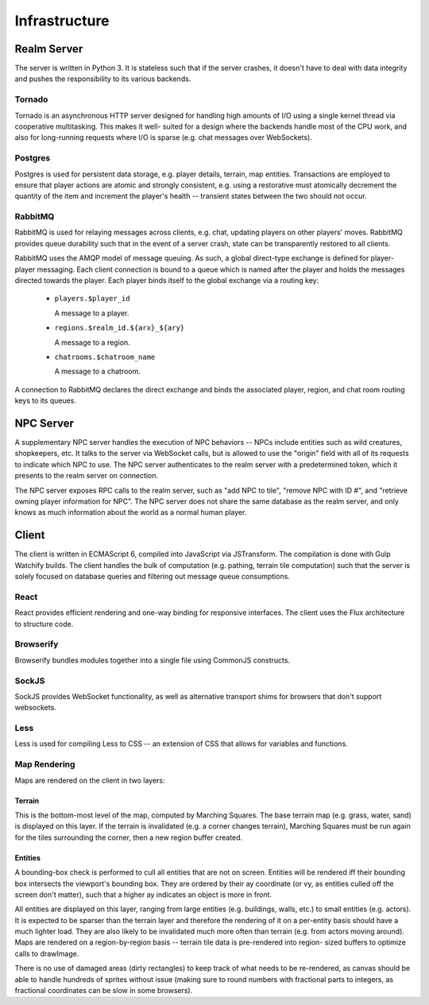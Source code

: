 Infrastructure
==============

Realm Server
------------
The server is written in Python 3. It is stateless such that if the server
crashes, it doesn't have to deal with data integrity and pushes the
responsibility to its various backends.

Tornado
~~~~~~~
Tornado is an asynchronous HTTP server designed for handling high amounts of I/O
using a single kernel thread via cooperative multitasking. This makes it well-
suited for a design where the backends handle most of the CPU work, and also for
long-running requests where I/O is sparse (e.g. chat messages over WebSockets).

Postgres
~~~~~~~~
Postgres is used for persistent data storage, e.g. player details, terrain, map
entities. Transactions are employed to ensure that player actions are atomic and
strongly consistent, e.g. using a restorative must atomically decrement the
quantity of the item and increment the player's health -- transient states
between the two should not occur.

RabbitMQ
~~~~~~~~
RabbitMQ is used for relaying messages across clients, e.g. chat, updating
players on other players' moves. RabbitMQ provides queue durability such that in
the event of a server crash, state can be transparently restored to all clients.

RabbitMQ uses the AMQP model of message queuing. As such, a global direct-type
exchange is defined for player-player messaging. Each client connection is bound
to a queue which is named after the player and holds the messages directed
towards the player. Each player binds itself to the global exchange via a
routing key:

 * ``players.$player_id``

   A message to a player.

 * ``regions.$realm_id.${arx}_${ary}``

   A message to a region.

 * ``chatrooms.$chatroom_name``

   A message to a chatroom.

A connection to RabbitMQ declares the direct exchange and binds the associated
player, region, and chat room routing keys to its queues.

NPC Server
----------
A supplementary NPC server handles the execution of NPC behaviors -- NPCs
include entities such as wild creatures, shopkeepers, etc. It talks to the
server via WebSocket calls, but is allowed to use the "origin" field with all of
its requests to indicate which NPC to use. The NPC server authenticates to the
realm server with a predetermined token, which it presents to the realm server
on connection.

The NPC server exposes RPC calls to the realm server, such as "add NPC to tile",
"remove NPC with ID #", and "retrieve owning player information for NPC". The
NPC server does not share the same database as the realm server, and only knows
as much information about the world as a normal human player.

Client
------
The client is written in ECMAScript 6, compiled into JavaScript via JSTransform.
The compilation is done with Gulp Watchify builds. The client handles the bulk
of computation (e.g. pathing, terrain tile computation) such that the server is
solely focused on database queries and filtering out message queue consumptions.

React
~~~~~~
React provides efficient rendering and one-way binding for responsive
interfaces. The client uses the Flux architecture to structure code.

Browserify
~~~~~~~~~~
Browserify bundles modules together into a single file using CommonJS
constructs.

SockJS
~~~~~~
SockJS provides WebSocket functionality, as well as alternative transport shims
for browsers that don't support websockets.

Less
~~~~
Less is used for compiling Less to CSS -- an extension of CSS that allows for
variables and functions.

Map Rendering
~~~~~~~~~~~~~
Maps are rendered on the client in two layers:

Terrain
+++++++
This is the bottom-most level of the map, computed by Marching Squares. The base
terrain map (e.g. grass, water, sand) is displayed on this layer. If the terrain
is invalidated (e.g. a corner changes terrain), Marching Squares must be run
again for the tiles surrounding the corner, then a new region buffer created.

Entities
++++++++
A bounding-box check is performed to cull all entities that are not on screen.
Entities will be rendered iff their bounding box intersects the viewport's
bounding box. They are ordered by their ay coordinate (or vy, as entities culled
off the screen don't matter), such that a higher ay indicates an object is more
in front.

All entities are displayed on this layer, ranging from large entities (e.g.
buildings, walls, etc.) to small entities (e.g. actors). It is expected to be
sparser than the terrain layer and therefore the rendering of it on a per-entity
basis should have a much lighter load. They are also likely to be invalidated
much more often than terrain (e.g. from actors moving around). Maps are rendered
on a region-by-region basis -- terrain tile data is pre-rendered into region-
sized buffers to optimize calls to drawImage.

There is no use of damaged areas (dirty rectangles) to keep track of what needs
to be re-rendered, as canvas should be able to handle hundreds of sprites
without issue (making sure to round numbers with fractional parts to integers,
as fractional coordinates can be slow in some browsers).

